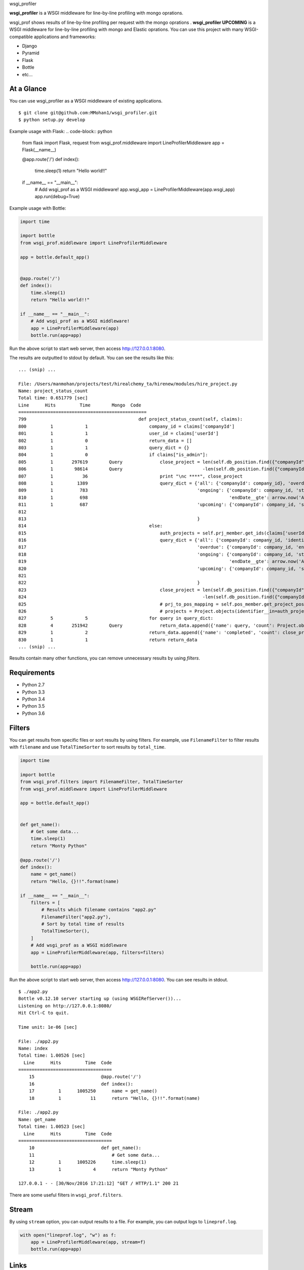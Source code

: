 wsgi_profiler

**wsgi_profiler** is a WSGI middleware for line-by-line profiling with mongo oprations.

wsgi_prof shows results of line-by-line profiling per request with the mongo oprations .
**wsgi_profiler UPCOMING** is a WSGI middleware for line-by-line profiling with mongo and Elastic oprations.
You can use this project with many WSGI-compatible applications and frameworks:

* Django
* Pyramid
* Flask
* Bottle
* etc...

At a Glance
-----------
You can use wsgi_profiler as a WSGI middleware of existing applications.

::

   $ git clone git@github.com:MMohan1/wsgi_profiler.git
   $ python setup.py develop

Example usage with Flask:
.. code-block:: python

   from flask import Flask, request
   from wsgi_prof.middleware import LineProfilerMiddleware
   app = Flask(__name__)


   @app.route('/')
   def index():
       time.sleep(1)
       return "Hello world!!"

   if __name__ == "__main__":
       # Add wsgi_prof as a WSGI middleware!
       app.wsgi_app =  LineProfilerMiddleware(app.wsgi_app)
       app.run(debug=True)

  
Example usage with Bottle:

.. code-block:: python

   import time

   import bottle
   from wsgi_prof.middleware import LineProfilerMiddleware

   app = bottle.default_app()


   @app.route('/')
   def index():
       time.sleep(1)
       return "Hello world!!"

   if __name__ == "__main__":
       # Add wsgi_prof as a WSGI middleware!
       app = LineProfilerMiddleware(app)
       bottle.run(app=app)

Run the above script to start web server, then access http://127.0.0.1:8080.

The results are outputted to stdout by default.
You can see the results like this:

::

   ... (snip) ...
   
   File: /Users/manmohan/projects/test/hirealchemy_ta/hirenew/modules/hire_project.py
   Name: project_status_count
   Total time: 0.651779 [sec]
   Line      Hits         Time        Mongo  Code
   ================================================
   799                                          def project_status_count(self, claims):
   800         1            1                       company_id = claims['companyId']
   801         1            1                       user_id = claims['userId']
   802         1            0                       return_data = []
   803         1            1                       query_dict = {}
   804         1            0                       if claims["is_admin"]:
   805         1       297619        Query              close_project = len(self.db_position.find({"companyId": company_id}).distinct("projectId"))\
   806         1        98614        Query                              -len(self.db_position.find({"companyId": company_id, "close": False}).distinct("projectId"))
   807         1           36                           print "\nc ****", close_project
   808         1         1389                           query_dict = {'all': {'companyId': company_id}, 'overdue': {'companyId': company_id, 'endDate__lt': arrow.now('Asia/Kolkata').datetime, },
   809         1          783                                         'ongoing': {'companyId': company_id, 'startDate__lte': arrow.now('Asia/Kolkata').datetime,
   810         1          698                                                     'endDate__gte': arrow.now('Asia/Kolkata').datetime},
   811         1          687                                         'upcoming': {'companyId': company_id, 'startDate__gt': arrow.now('Asia/Kolkata').datetime},
   812
   813                                                                }
   814                                              else:
   815                                                  auth_projects = self.prj_member.get_ids(claims['userId'])
   816                                                  query_dict = {'all': {'companyId': company_id, 'identifier__in':auth_projects.keys()},
   817                                                                'overdue': {'companyId': company_id, 'endDate__lt': arrow.now('Asia/Kolkata').datetime, 'identifier__in':auth_projects.keys()},
   818                                                                'ongoing': {'companyId': company_id, 'startDate__lte': arrow.now('Asia/Kolkata').datetime,
   819                                                                            'endDate__gte': arrow.now('Asia/Kolkata').datetime, 'identifier__in':auth_projects.keys()},
   820                                                                'upcoming': {'companyId': company_id, 'startDate__gt': arrow.now('Asia/Kolkata').datetime, 'identifier__in':auth_projects.keys()},
   821
   822                                                                }
   823                                                  close_project = len(self.db_position.find({"companyId": company_id, 'projectId': {'$in': auth_projects.keys()}}).distinct("projectId"))\
   824                                                                  -len(self.db_position.find({"companyId": company_id, "close": False, 'projectId': {'$in': auth_projects.keys()}}).distinct("projectId"))
   825                                                  # prj_to_pos_mapping = self.pos_member.get_project_position_mapping(claims['userId'])
   826                                                  # projects = Project.objects(identifier__in=auth_projects.keys()).order_by('-startDate', 'name')
   827         5            5                       for query in query_dict:
   828         4       251942        Query              return_data.append({'name': query, 'count': Project.objects(**query_dict[query]).count()})
   829         1            2                       return_data.append({'name': 'completed', 'count': close_project})
   830         1            1                       return return_data
   ... (snip) ...

Results contain many other functions, you can remove unnecessary results by
using *filters*.

Requirements
------------
* Python 2.7
* Python 3.3
* Python 3.4
* Python 3.5
* Python 3.6

Filters
-------
You can get results from specific files or sort results by using filters.
For example, use ``FilenameFilter`` to filter results with ``filename``
and use ``TotalTimeSorter`` to sort results by ``total_time``.

.. code-block:: python

    import time

    import bottle
    from wsgi_prof.filters import FilenameFilter, TotalTimeSorter
    from wsgi_prof.middleware import LineProfilerMiddleware

    app = bottle.default_app()


    def get_name():
        # Get some data...
        time.sleep(1)
        return "Monty Python"

    @app.route('/')
    def index():
        name = get_name()
        return "Hello, {}!!".format(name)

    if __name__ == "__main__":
        filters = [
            # Results which filename contains "app2.py"
            FilenameFilter("app2.py"),
            # Sort by total time of results
            TotalTimeSorter(),
        ]
        # Add wsgi_prof as a WSGI middleware
        app = LineProfilerMiddleware(app, filters=filters)

        bottle.run(app=app)

Run the above script to start web server, then access http://127.0.0.1:8080.
You can see results in stdout.

::

    $ ./app2.py
    Bottle v0.12.10 server starting up (using WSGIRefServer())...
    Listening on http://127.0.0.1:8080/
    Hit Ctrl-C to quit.

    Time unit: 1e-06 [sec]

    File: ./app2.py
    Name: index
    Total time: 1.00526 [sec]
      Line      Hits         Time  Code
    ===================================
        15                         @app.route('/')
        16                         def index():
        17         1      1005250      name = get_name()
        18         1           11      return "Hello, {}!!".format(name)

    File: ./app2.py
    Name: get_name
    Total time: 1.00523 [sec]
      Line      Hits         Time  Code
    ===================================
        10                         def get_name():
        11                             # Get some data...
        12         1      1005226      time.sleep(1)
        13         1            4      return "Monty Python"

    127.0.0.1 - - [30/Nov/2016 17:21:12] "GET / HTTP/1.1" 200 21

There are some useful filters in ``wsgi_prof.filters``.

Stream
------
By using ``stream`` option, you can output results to a file.
For example, you can output logs to ``lineprof.log``.

.. code-block:: python

    with open("lineprof.log", "w") as f:
        app = LineProfilerMiddleware(app, stream=f)
        bottle.run(app=app)

Links
-----
* `GitHub: MMohan1/wsgi_profiler <https://github.com/MMohan1/wsgi_profiler>`_

Special Thanks
^^^^^^^^^^^^^^
This project is inspired by the following projects:

 * `ymyzk/wsgi_lineprof <https://github.com/ymyzk/wsgi_lineprof>`_
* `rkern/line_profiler <https://github.com/rkern/line_profiler>`_
* `kainosnoema/rack-lineprof <https://github.com/kainosnoema/rack-lineprof>`_

